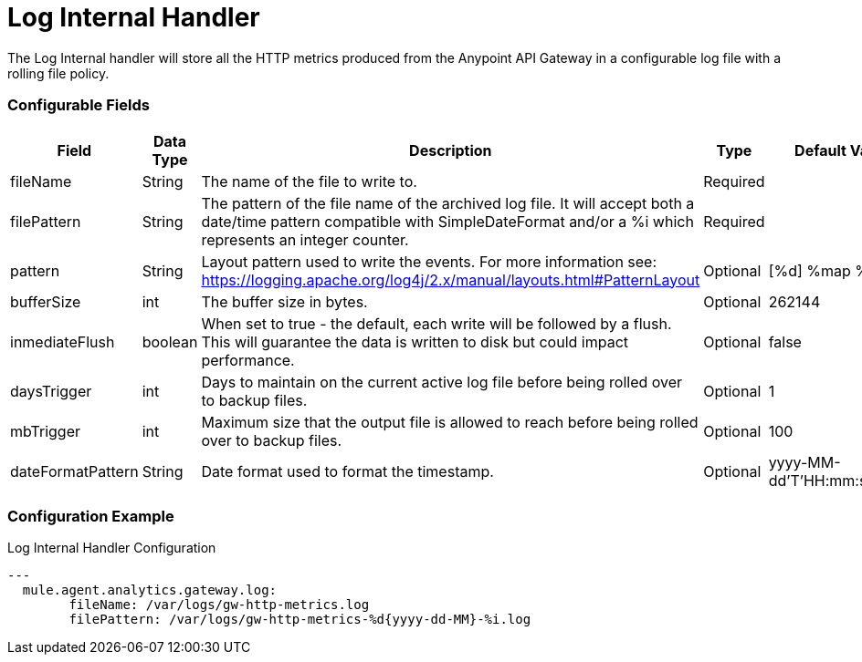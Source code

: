 = Log Internal Handler

The Log Internal handler will store all the HTTP metrics produced from the
Anypoint API Gateway in a configurable log file with a rolling file policy.

=== Configurable Fields


|===
|Field|Data Type|Description|Type|Default Value

|fileName
|String
|The name of the file to write to.
|Required
|

|filePattern
|String
|The pattern of the file name of the archived log file.
It will accept both a date/time pattern compatible with SimpleDateFormat and/or
a %i which represents an integer counter.
|Required
|

|pattern
|String
| Layout pattern used to write the events.
For more information see: https://logging.apache.org/log4j/2.x/manual/layouts.html#PatternLayout
|Optional
|[%d] %map %n

|bufferSize
|int
|The buffer size in bytes.
|Optional
|262144

|inmediateFlush
|boolean
|When set to true - the default, each write will be followed by a flush.
This will guarantee the data is written to disk but could impact performance.
|Optional
|false

|daysTrigger
|int
|Days to maintain on the current active log file before being rolled over to backup files.
|Optional
|1

|mbTrigger
|int
|Maximum size that the output file is allowed to reach before being rolled over to backup files.
|Optional
|100

|dateFormatPattern
|String
|Date format used to format the timestamp.
|Optional
|yyyy-MM-dd'T'HH:mm:ss.SSSZ


|===

=== Configuration Example

[source,yaml]
.Log Internal Handler Configuration
....
---
  mule.agent.analytics.gateway.log:
  	fileName: /var/logs/gw-http-metrics.log
  	filePattern: /var/logs/gw-http-metrics-%d{yyyy-dd-MM}-%i.log
....